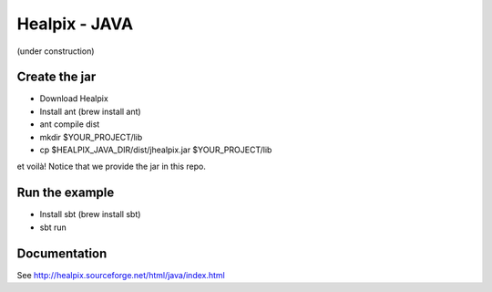 ====
Healpix - JAVA
====

(under construction)

Create the jar
====

* Download Healpix
* Install ant (brew install ant)
* ant compile dist
* mkdir $YOUR_PROJECT/lib
* cp $HEALPIX_JAVA_DIR/dist/jhealpix.jar $YOUR_PROJECT/lib

et voilà! Notice that we provide the jar in this repo.

Run the example
====

* Install sbt (brew install sbt)
* sbt run

Documentation
====

See http://healpix.sourceforge.net/html/java/index.html
